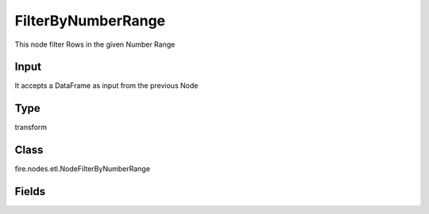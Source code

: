 FilterByNumberRange
=========== 

This node filter Rows in the given Number Range

Input
--------------
It accepts a DataFrame as input from the previous Node

Type
--------- 

transform

Class
--------- 

fire.nodes.etl.NodeFilterByNumberRange

Fields
--------- 

.. list-table::
      :widths: 10 5 10
      :header-rows: 1
      * - Name
        - Title
        - Description
      * - inputCol
        - Input Column Name
        - input column name
      * - lowestValue
        - Lowest Value
        - input lowest value
      * - highestValue
        - Highest Value
        - input highest value





